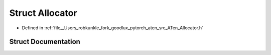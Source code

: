 .. _struct_at__Allocator:

Struct Allocator
================

- Defined in :ref:`file__Users_robkunkle_fork_goodlux_pytorch_aten_src_ATen_Allocator.h`


Struct Documentation
--------------------


.. doxygenstruct:: at::Allocator
   :members:
   :protected-members:
   :undoc-members: